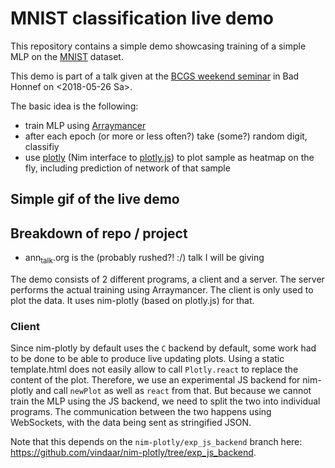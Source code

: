 * MNIST classification live demo

This repository contains a simple demo showcasing training of a simple
MLP on the [[http://yann.lecun.com/exdb/mnist/][MNIST]] dataset.

This demo is part of a talk given at the [[https://www.iap.uni-bonn.de/forms/weekend/program][BCGS weekend seminar]] in Bad
Honnef on <2018-05-26 Sa>.

The basic idea is the following:
- train MLP using [[https://github.com/mratsim/Arraymancer][Arraymancer]]
- after each epoch (or more or less often?) take (some?) random digit,
  classifiy
- use [[https://github.com/brentp/nim-plotly][plotly]] (Nim interface to [[https://plot.ly/javascript/][plotly.js]]) to plot sample as heatmap on
  the fly, including prediction of network of that sample

** Simple gif of the live demo

[[file:media/demo.gif]]

** Breakdown of repo / project
- ann_talk.org
  is the (probably rushed?! :/) talk I will be giving

The demo consists of 2 different programs, a client and a server. The
server performs the actual training using Arraymancer. The client is
only used to plot the data. It uses nim-plotly (based on plotly.js)
for that.

*** Client
Since nim-plotly by default uses the =C= backend by default, some work
had to be done to be able to produce live updating plots. Using a
static template.html does not easily allow to call =Plotly.react= to
replace the content of the plot. Therefore, we use an experimental JS
backend for nim-plotly and call =newPlot= as well as =react= from
that. But because we cannot train the MLP using the JS backend, we
need to split the two into individual programs.
The communication between the two happens using WebSockets, with the
data being sent as stringified JSON.

Note that this depends on the =nim-plotly/exp_js_backend= branch here:
[[https://github.com/vindaar/nim-plotly/tree/exp_js_backend]].
